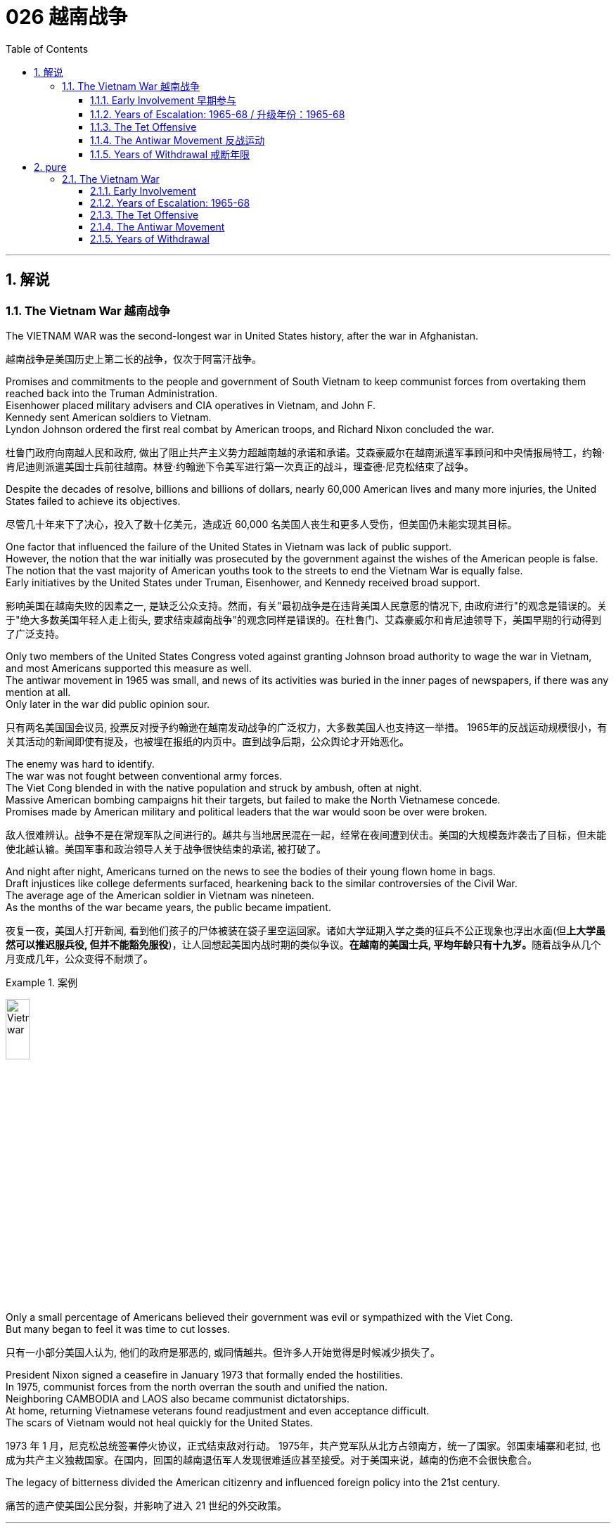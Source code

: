 
= 026 越南战争
:toc: left
:toclevels: 3
:sectnums:
:stylesheet: myAdocCss.css

'''

== 解说

=== The Vietnam War 越南战争

The VIETNAM WAR was the second-longest war in United States history, after the war in Afghanistan.

[.my2]
越南战争是美国历史上第二长的战争，仅次于阿富汗战争。

Promises and commitments to the people and government of South Vietnam to keep communist forces from overtaking them reached back into the Truman Administration. +
Eisenhower placed military advisers and CIA operatives in Vietnam, and John F. +
Kennedy sent American soldiers to Vietnam. +
Lyndon Johnson ordered the first real combat by American troops, and Richard Nixon concluded the war.

[.my2]
杜鲁门政府向南越人民和政府, 做出了阻止共产主义势力超越南越的承诺和承诺。艾森豪威尔在越南派遣军事顾问和中央情报局特工，约翰·肯尼迪则派遣美国士兵前往越南。林登·约翰逊下令美军进行第一次真正的战斗，理查德·尼克松结束了战争。

Despite the decades of resolve, billions and billions of dollars, nearly 60,000 American lives and many more injuries, the United States failed to achieve its objectives.

[.my2]
尽管几十年来下了决心，投入了数十亿美元，造成近 60,000 名美国人丧生和更多人受伤，但美国仍未能实现其目标。

One factor that influenced the failure of the United States in Vietnam was lack of public support. +
However, the notion that the war initially was prosecuted by the government against the wishes of the American people is false. +
The notion that the vast majority of American youths took to the streets to end the Vietnam War is equally false. +
Early initiatives by the United States under Truman, Eisenhower, and Kennedy received broad support.

[.my2]
影响美国在越南失败的因素之一, 是缺乏公众支持。然而，有关"最初战争是在违背美国人民意愿的情况下, 由政府进行"的观念是错误的。关于"绝大多数美国年轻人走上街头, 要求结束越南战争"的观念同样是错误的。在杜鲁门、艾森豪威尔和肯尼迪领导下，美国早期的行动得到了广泛支持。

Only two members of the United States Congress voted against granting Johnson broad authority to wage the war in Vietnam, and most Americans supported this measure as well. +
The antiwar movement in 1965 was small, and news of its activities was buried in the inner pages of newspapers, if there was any mention at all. +
Only later in the war did public opinion sour.

[.my2]
只有两名美国国会议员, 投票反对授予约翰逊在越南发动战争的广泛权力，大多数美国人也支持这一举措。 1965年的反战运动规模很小，有关其活动的新闻即使有提及，也被埋在报纸的内页中。直到战争后期，公众舆论才开始恶化。

The enemy was hard to identify. +
The war was not fought between conventional army forces. +
The Viet Cong blended in with the native population and struck by ambush, often at night. +
Massive American bombing campaigns hit their targets, but failed to make the North Vietnamese concede. +
Promises made by American military and political leaders that the war would soon be over were broken.

[.my2]
敌人很难辨认。战争不是在常规军队之间进行的。越共与当地居民混在一起，经常在夜间遭到伏击。美国的大规模轰炸袭击了目标，但未能使北越认输。美国军事和政治领导人关于战争很快结束的承诺, 被打破了。

And night after night, Americans turned on the news to see the bodies of their young flown home in bags. +
Draft injustices like college deferments surfaced, hearkening back to the similar controversies of the Civil War. +
The average age of the American soldier in Vietnam was nineteen. +
As the months of the war became years, the public became impatient.

[.my2]
夜复一夜，美国人打开新闻, 看到他们孩子的尸体被装在袋子里空运回家。诸如大学延期入学之类的征兵不公正现象也浮出水面(但**上大学虽然可以推迟服兵役, 但并不能豁免服役**)，让人回想起美国内战时期的类似争议。**在越南的美国士兵, 平均年龄只有十九岁。**随着战争从几个月变成几年，公众变得不耐烦了。

[.my1]
.案例
====
image:/img/Vietnam war.webp[,20%]
====


Only a small percentage of Americans believed their government was evil or sympathized with the Viet Cong. +
But many began to feel it was time to cut losses.

[.my2]
只有一小部分美国人认为, 他们的政府是邪恶的, 或同情越共。但许多人开始觉得是时候减少损失了。

President Nixon signed a ceasefire in January 1973 that formally ended the hostilities. +
In 1975, communist forces from the north overran the south and unified the nation. +
Neighboring CAMBODIA and LAOS also became communist dictatorships. +
At home, returning Vietnamese veterans found readjustment and even acceptance difficult. +
The scars of Vietnam would not heal quickly for the United States.

[.my2]
1973 年 1 月，尼克松总统签署停火协议，正式结束敌对行动。 1975年，共产党军队从北方占领南方，统一了国家。邻国柬埔寨和老挝, 也成为共产主义独裁国家。在国内，回国的越南退伍军人发现很难适应甚至接受。对于美国来说，越南的伤疤不会很快愈合。

The legacy of bitterness divided the American citizenry and influenced foreign policy into the 21st century.

[.my2]
痛苦的遗产使美国公民分裂，并影响了进入 21 世纪的外交政策。


'''


==== Early Involvement 早期参与


Ho Chi Minh's resistance to colonial powers in Indochina led to the formation of the Marxist liberation movement known as the Viet Minh. +
The United States provided financial support to France's fight against Ho Chi Minh and the Viet Minh from the 1940s until direct U.S. +
involvement.

[.my2]
胡志明对印度支那殖民势力​​的抵抗, 导致了马克思主义解放运动“越明”的形成。从 20 世纪 40 年代起，美国一直为法国对抗胡志明和越盟的斗争, 提供财政支持，直至美国直接介入。

While Americans were girding to fight the Civil War in 1860, the French were beginning a century-long imperial involvement in Indochina. +
The lands now known as Vietnam, Laos, and Cambodia comprised INDOCHINA. +
The riches to be harvested in these lands proved economically enticing to the French.

[.my2]
1860 年，当美国人准备打内战(南北战争)时，法国人却开始了对印度支那长达一个世纪的帝国主义介入。现在的越南、老挝和柬埔寨, 组成了印度支那。事实证明，这些土地上收获的财富, 对法国人来说具有经济吸引力。

[.my1]
.案例
====
.INDOCHINA
image:/img/INDOCHINA.png[,30%]
====

After World War I, a nationalist movement formed in Vietnam led by HO CHI MINH. +
Ho was educated in the West, where he became a disciple of Marxist thought. +
Ho resented and resisted the French. +
When the Japanese invaded Vietnam during World War II, they displaced French rule. +
Ho formed a liberation movement known as the Viet Minh. +
Using guerrilla warfare, the VIET MINH battled the Japanese and held many key cities by 1945. +
Paraphrasing the Declaration of Independence, Ho proclaimed the new nation of Vietnam — a new nation Western powers refused to recognize.

[.my2]
第一次世界大战后，胡志明领导的越南民族主义运动兴起。胡志明在西方接受教育，成为马克思主义思想的信徒。胡氏对法国人充满怨恨和抵制。第二次世界大战期间，日本入侵越南，取代了法国的统治。胡志明发起了一场名为“越盟”的解放运动。越盟通过游击战与日本人作战，并于 1945 年占领了许多重要城市。胡志明解释《独立宣言》，宣布建立新国家越南——一个西方列强拒绝承认的新国家。

France was determined to reclaim all its territories after World War II. +
The United States now faced an interesting dilemma. +
American tradition dictated sympathy for the revolutionaries over any colonial power. +
However, supporting the Marxist Viet Minh was unthinkable, given the new strategy of containing communism.

[.my2]
*第二次世界大战后，法国决心收回所有领土。美国现在面临着一个有趣的困境。美国的传统, 决定了对革命者的同情胜过对任何殖民国家的同情。然而，鉴于遏制共产主义的新战略，支持"马克思主义的越盟"是不可想象的。*

Domino Theory

[.my2]
多米诺骨牌理论

American diplomats subscribed to the DOMINO THEORY. +
A communist victory in Vietnam might lead to communist victories in Laos, Cambodia, Thailand, Malaysia, and Indonesia. +
Such a scenario was unthinkable to the makers of American foreign policy.

[.my2]
*美国外交官认同"多米诺骨牌理论"。共产主义在越南的胜利, 可能会导致共产主义在老挝、柬埔寨、泰国、马来西亚和印度尼西亚的胜利。对于美国外交政策的制定者来说，这种情况是不可想象的。*

image:/img/096.png[,30%]

President Truman decided to support France in its efforts to reclaim Indochina by providing money and military advisers. +
The United States financial commitment amounted to nearly $1 billion per year.

[.my2]
**杜鲁门总统决定通过提供资金和军事顾问, 来支持法国收复"印度支那"的努力。**美国每年的财政承诺, 接近10亿美元。

The French found Ho Chi Minh a formidable adversary. +
Between 1945 and 1954 a fierce war developed between the two sides. +
Slowly but surely, the Viet Minh wore down the French will to fight. +
On May, 8th, 1954 a large regiment of French troops was captured by the Vietnamese led by communist general VO NGUYEN GIAP at DIEN BIEN PHU.

[.my2]
法国人认为胡志明是一个可怕的对手。 1945年至1954年间，双方爆发了激烈的战争。越盟缓慢但肯定地削弱了法国人的战斗意志。 1954 年 5 月 8 日，一个大团的法国军队, 在奠边府被共产党将军武元甲领导的越南军队俘获。

A Nation Divided

[.my2]
一个分裂的国家

The rest of the French troops withdrew, leaving a buffer zone separating the North and South. +
Negotiations to end the conflict took place in Geneva. +
A multinational agreement divided Vietnam at the 17th parallel. +
The territory north of this line would be led by Ho Chi Minh with Hanoi its capital.

[.my2]
**其余法军撤出，留下分隔南北的缓冲区。**结束冲突的谈判, 在日内瓦举行。一项多国协议以北纬 17 度线, 划分越南。这条线以北的领土, 将由胡志明领导，首都"河内"。

The southern sector named Saigon its capital and Ngo Dinh Diem its leader. +
This division was meant to be temporary, with nationwide elections scheduled for 1956. +
Knowing that Ho Chi Minh would be a sure victor, the South made sure these elections were never held.

[.my2]
南部地区将"西贡"定为首都，吴庭艳为领导人。*这种分裂本来是暂时的，全国选举定于 1956 年举行。南方知道胡志明一定会获胜，因此确保这些选举永远不会举行。*

During the administrations of Eisenhower and Kennedy, the United States continued to supply funds, weapons, and military advisers to SOUTH VIETNAM. +
Ho Chi Minh turned NORTH VIETNAM into a communist dictatorship and created a new band of GUERRILLAS in the South called the Viet Cong, whose sole purpose was to overthrow the military regime in the South and reunite the nation under Ho Chi Minh.

[.my2]
在艾森豪威尔和肯尼迪执政期间，美国继续向"南越"提供资金、武器和军事顾问。胡志明将"北越"变成了共产主义独裁政权，并在南方创建了一支新的游击队，称为"越共"，其唯一目的是推翻南方的军政权, 并在胡志明领导下重新统一国家。

The United States was backing an unpopular leader in NGO DINH DIEM. +
Diem was corrupt, showed little commitment to democratic principles, and favored Catholics to the dismay of the Buddhist majority. +
In November 1963, Diem was murdered in a coup with apparent CIA involvement.

[.my2]
美国支持吴廷琰(吴庭艳)（NGO DINH DIEM）(原南越总统) , 他是一位不受欢迎的领导人。吴庭艳腐败，对民主原则缺乏承诺，而且偏袒天主教徒，这令大多数佛教徒感到沮丧。 1963 年 11 月，吴庭艳在一场明显有中央情报局参与的政变中被谋杀。

Few of Ngo's successors fared any better, while Ho Chi Minh was the Vietnamese equivalent of George Washington. +
He had successfully won the hearts and minds of the majority of the Vietnamese people. +
Two weeks after the fall of Diem, Kennedy himself was felled by an assassin's bullet.

[.my2]
吴庭艳的继任者中, 很少有人表现得更好，而胡志明则相当于越南的乔治·华盛顿。他成功赢得了广大越南人民的心。吴庭艳倒台两周后，肯尼迪本人也被刺客的子弹击中身亡。

By the time Lyndon Johnson inherited the Presidency, Vietnam was a bitterly divided nation. +
The United States would soon too be divided on what to do in Vietnam.

[.my2]
当林登·约翰逊继承总统职位时，越南已是一个严重分裂的国家。美国很快也会在越南问题上出现分歧。

[.my1]
.案例
====
.Lyndon Johnson
image:/img/Lyndon Johnson.jpg[,20%]

1963年至1969年, 担任第36任美国总统.

约翰逊以其专横粗暴性格闻名，不时透过“约翰逊待遇”迫使有权势的政客支持推动其立法。

**约翰逊被受共和党建议提出了“伟大社会”这一立法举措，推动维护民权、公共广播、联邦医保、医疗补助、教育援助、艺术、城市及乡村发展、公共服务及“向贫穷宣战”。**在约翰逊任内，向贫穷宣战政策及经济的发展, 使数百万美国人脱离了贫困阶层。

*约翰逊同时签署了一系列民权法案，禁止在公共设施、跨州贸易、工作场所及住房领域进行种族歧视，*《选举权法案》则取缔了南方一些州对非裔美国人"选举权"进行的限制。 +
《1965年移民及国籍法案》则改革了美国的移民体系，以种族为尺度的移民配额制度终结，以国籍为尺度的制度开始实施。

史学家称, "新政"时期后的美国现代自由主义, 在约翰逊任内达到了顶峰。由于其在国内政绩优异，推动立法对民权、枪支管制、原野保护, 及社会保险等有重大影响，尽管他对外在越战上受挫，许多史学家对其评价仍旧颇为积极，在美国总统排名中依旧较为靠前。
====


'''

==== Years of Escalation: 1965-68   / 升级年份：1965-68


It was David vs. +
Goliath, with U.S. +
playing Goliath.

[.my2]
这是大卫与歌利亚的较量，美国队扮演歌利亚。

On August 2, 1964, gunboats of North Vietnam allegedly fired on ships of the United States Navy stationed in the GULF OF TONKIN. +
They had been sailing 10 miles off the coast of North Vietnam in support of the South Vietnamese navy.

[.my2]
1964年8月2日，北越炮艇据称向驻扎在东京湾的美国海军舰艇开火。他们当时正在距北越海岸10英里处航行，以支援南越海军。

When reports that further firing occurred on August 4, President Johnson quickly asked Congress to respond. +
With nearly unanimous consent, members of the Senate and House empowered Johnson to "take all necessary measures" to repel North Vietnamese aggression. +
The Tonkin Gulf Resolution gave the President a "BLANK CHECK" to wage the war in Vietnam as he saw fit. +
After Lyndon Johnson was elected President in his own right that November, he chose escalate the conflict.

[.my2]
当8月4日有报道称再次开火时，约翰逊总统迅速要求国会作出回应。参议院和众议院几乎一致同意，授权约翰逊“采取一切必要措施”击退北越的侵略。北部湾决议给了总统一张“空白支票”，可以在他认为合适的情况下发动越南战争。当年11月，林登·约翰逊以自己的身份当选总统后，他选择了使冲突升级。

Operation Rolling Thunder

[.my2]
滚雷行动

In February 1965, the United States began a long program of sustained bombing of North Vietnamese targets known as OPERATION ROLLING THUNDER. +
At first only military targets were hit, but as months turned into years, civilian targets were pummeled as well.

[.my2]
1965 年 2 月，美国开始了一项名为“滚雷行动”的长期计划，对北越目标进行持续轰炸。起初只有军事目标受到打击，但随着时间的推移，民用目标也受到打击。

The United States also bombed the Ho Chi Minh trail, a supply line used by the North Vietnamese to aid the VIETCONG. +
The trail meandered through Laos and Cambodia, so the bombing was kept secret from the Congress and the American people. +
More bombs rained down on Vietnam than the Allies used on the Axis powers during the whole of World War II.

[.my2]
美国还轰炸了胡志明小道，这是北越用来援助"越共"的补给线。这条路线蜿蜒穿过老挝和柬埔寨，因此爆炸事件对国会和美国人民保密。整个二战期间，落在越南的炸弹数量, 比盟军对轴心国使用的炸弹数量还多。

Additional sorties delivered defoliating agents such as AGENT ORANGE and napalm to remove the jungle cover utilized by the Vietcong. +
The intense bombardment did little to deter the communists. +
They continued to use the Ho Chi Minh trail despite the grave risk. +
The burrowed underground, building 30,000 miles of tunnel networks to keep supply lines open.

[.my2]
其他架次还运送了橙剂和凝固汽油弹等脱叶剂，以清除越共使用的丛林覆盖物。猛烈的轰炸并没有阻止共产党人。尽管存在严重风险，他们仍继续使用胡志明小道。他们在地下挖洞，建造了 30,000 英里的隧道网络，以保持补给线畅通。

Ground Troops

[.my2]
地面部队

Agent Orange +
Often unable to see the enemy through the dense growth of Vietnam's jungles, the U.S. +
military sprayed a chemical herbicide known as "Agent Orange" in an attempt to destroy the trees. +
Currently, debate rages on whether or not exposure to this compound is responsible for disease and disability in many Vietnam veterans.

[.my2]
由于越南茂密的丛林常常无法看到敌人，美军喷洒了一种名为“橙剂”的化学除草剂，试图摧毁树木。目前，关于接触这种化合物是否会导致许多越南退伍军人患病和残疾的争论十分激烈。

It soon became clear to GENERAL WILLIAM WESTMORELAND, the American military commander, that combat troops would be necessary to root out the enemy. +
Beginning in March 1965, when the first American combat troops waded ashore at Danang, the United States began "search and destroy" missions.

[.my2]
美国军事指挥官威廉·威斯特摩兰将军, 很快就清楚地认识到，需要作战部队来铲除敌人。 1965年3月，当第一批美国作战部队在岘港涉水登陆时，美国开始了“搜索和摧毁”任务。

One of the most confounding problems faced by U.S. +
military personnel in Vietnam was identifying the enemy. +
The same Vietnamese peasant who waved hello in the daytime might be a VC guerrilla fighter by night. +
The United States could not indiscriminately kill South Vietnamese peasants. +
Any mistake resulted in a dead ally and an angrier population.

[.my2]
在越南的美国军事人员面临的最令人困惑的问题之一是识别敌人。白天挥手打招呼的越南农民，晚上可能就是越共游击战士。美国不能不分青红皂白地杀害南越农民。任何错误都会导致盟友死亡和民众愤怒。

Search and destroy missions were conducted by moving into a village and inspecting for any signs of Vietcong support. +
If any evidence was found, the troops would conduct a "ZIPPO RAID" by torching the village to the ground and confiscating discovered munitions. +
Most efforts were fruitless, as the VC proved adept at covering their tracks. +
The enemy surrounded and confounded the Americans but direct confrontation was rare.

[.my2]
搜索和摧毁任务是通过进入一个村庄，检查越共支持的任何迹象来执行的。如果发现任何证据，部队将进行“ZIPPO突袭”，将村庄烧为平地，没收发现的弹药。大多数努力都是徒劳的，因为事实证明 VC 善于掩盖他们的踪迹。敌人包围并迷惑了美国人，但直接对抗的情况很少见。


By the end of 1965, there were American 189,000 troops stationed in Vietnam. +
At the end of the following year, that number doubled. +
Casualty reports steadily increased. +
Unlike World War II, there few major ground battles.

[.my2]
截至1965年底，美国在越南驻军有18.9万人。次年年底，这个数字翻了一番。伤亡报告稳步增加。*与第二次世界大战不同的是，很少有大规模的地面战斗。*

Most Vietnamese attacks were by ambush or night skirmishes. +
Many Americans died by stepping on landmines or by triggering BOOBY TRAPS. +
Although Vietnamese body counts were higher, Americans were dying at rate of approximately 100 per week through 1967. +
By the end of that year there were nearly 500,000 American combat troops stationed in Vietnam.

[.my2]
越南的进攻大多是伏击或夜间小冲突。许多美国人死于踩到地雷或触发饵雷。尽管越南人的死亡人数更高，但到1967年，美国人的死亡率大约为每周100人。到那年年底，有近50万美国作战部队驻扎在越南。

General Westmoreland promised a settlement soon, but the end was not in sight.

[.my2]
威斯特摩兰将军承诺尽快解决问题，但结局却遥遥无期。


'''


==== The Tet Offensive


During the BUDDHIST holiday of TET, over 80,000 Vietcong troops emerged from their tunnels and attacked nearly every major metropolitan center in South Vietnam. +
Surprise strikes were made at the American base at DANANG, and even the seemingly impenetrable American embassy in SAIGON was attacked.

[.my2]
在佛教节日春节期间，超过 80,000 名越共军队从地道中涌出，袭击了南越几乎所有主要大都市中心。美国在岘港的基地遭到突然袭击，甚至看似坚不可摧的美国驻西贡大使馆, 也遭到袭击。

During the weeks that followed, the South Vietnamese army and U.S. +
ground forces recaptured all of the lost territory, inflicting twice as many casualties on the Vietcong as suffered by the Americans.

[.my2]
在接下来的几周内，南越军队和美国地面部队, 重新夺回了所有失去的领土，给"越共"造成的伤亡是美国人的两倍。

The showdown was a military victory for the United States, but American morale suffered an insurmountable blow.

[.my2]
这次对决是美国军事上的胜利，但美国的士气却遭受了难以克服的打击。

Doves Outnumber Hawks

[.my2]
鸽派数量超过鹰派

When Operation Rolling Thunder began in 1965, only 15 percent of the American public opposed the war effort in Vietnam. +
As late as January 1968, only a few weeks before Tet, only 28 percent of the American public labeled themselves "doves." But by April 1968, six weeks after the TET OFFENSIVE, "DOVES" outnumbered "HAWKS" 42 to 41 percent.

[.my2]
1965 年“滚雷行动”开始时，只有 15% 的美国公众反对越南战争。直到 1968 年 1 月，距离春节仅几周，只有 28% 的美国公众称自己为“鸽派”。但到了 1968 年 4 月，即春节攻势六周后，“鸽派”的人数超过了“鹰派”的 42% 到 41%。

Only 28% of the American people were satisfied with President Johnson's handling of the war. +
The Tet Offensive convinced many Americans that government statements about the war being nearly over were false. +
After three years of intense bombing, billions of dollars and 500,000 troops, the VC proved themselves capable of attacking anywhere they chose. +
The message was simple: this war was not almost over. +
The end was nowhere in sight.

[.my2]
只有28%的美国民众对约翰逊总统对战争的处理感到满意。春节攻势让许多美国人相信，政府关于"战争即将结束"的声明是错误的。*经过三年的猛烈轰炸、数十亿美元和 50 万军队，越共证明了自己有能力攻击任何他们选择的地方。传达的信息很简单：这场战争还没有结束。结局还看不到尽头。*

Sagging U.S. Troop Morale

[.my2]
美军士气低落

Declining public support brought declining troop morale. +
Many soldiers questioned the wisdom of American involvement. +
Soldiers indulged in alcohol, marijuana, and even heroin to escape their daily horrors. +
Incidents of "FRAGGING," or the murder of officers by their own troops increased in the years that followed Tet. +
Soldiers who completed their yearlong tour of duty often found hostile receptions upon returning to the states.

[.my2]
**公众支持率下降, 导致部队士气下降。**许多士兵质疑美国参与其中是否明智。**士兵们沉迷于酒精、大麻甚至海洛因来逃避日常的恐惧。**春节之后的几年里，“FRAGGING”（即自己部队谋杀军官）的事件有所增加。完成一年服役期的士兵返回各州后, 经常会受到敌意的接待。

General William Westmoreland

Following the Tet Offensive, General William Westmoreland called for an additional 200,000 troops to help break the resolve of the Vietcong. +
But President Lyndon B. Johnson's rejection of the proposal showed that America's commitment to the war in Vietnam was waning.

[.my2]
春节攻势结束后，威廉·威斯特摩兰将军呼吁增派 20 万军队，以帮助"瓦解越共"的决心。但林登·约翰逊总统拒绝了该提议，这表明美国对越南战争的承诺正在减弱。

After Tet, General Westmoreland requested an additional 200,000 troops to put added pressure on the Vietcong. +
His request was denied. +
President Johnson knew that activating that many reserves, bringing the total American commitment to nearly three quarters of a million soldiers was not politically tenable.

[.my2]
春节过后，威斯特摩兰将军请求增派 20 万军队，以对越共施加更大压力。他的请求被拒绝了。约翰逊总统知道，动用如此多的后备力量，让美国承诺提供近四分之三的百万士兵，这在政治上是站不住脚的。

The North Vietnamese sensed the crumbling of American resolve. +
They knew that the longer the war raged, the more antiwar sentiment in America would grow. +
They gambled that the American people would demand troop withdrawals before the military met its objectives.

[.my2]
*北越人感受到了美国决心的崩溃。他们知道，战争持续的时间越长，美国的反战情绪就会越高涨。他们赌美国人民会要求在军队实现目标之前撤军。*

For the next five years they pretended to negotiate with United States, making proposals they knew would be rejected. +
With each passing day, the number of "hawks" in America decreased. +
Only a small percentage of Americans objected to the war on moral grounds, but a growing majority saw the war as an effort whose price of victory was way too high.

[.my2]
**在接下来的五年里，他们假装与美国谈判，提出他们知道会被拒绝的建议。**美国“鹰派”的数量与日俱增。只有一小部分美国人出于道义理由反对这场战争，但越来越多的人认为这场战争的胜利代价太高了。

'''


==== The Antiwar Movement 反战运动


Of all the lessons learned from Vietnam, one rings louder than all the rest — it is impossible to win a long, protracted war without popular support.

[.my2]
*在从越南战争中吸取的所有教训中，有一个比其他教训更响亮：没有民众的支持，就不可能赢得一场长期持久的战争。*

When the war in Vietnam began, many Americans believed that defending South Vietnam from communist aggression was in the national interest. +
Communism was threatening free governments across the globe. +
Any sign of non-intervention from the United States might encourage revolutions elsewhere.

[.my2]
当越南战争开始时，*许多美国人认为保卫南越免受共产主义侵略, 符合美国国家利益。共产主义正在威胁全球的自由政府。美国任何不干预的迹象, 都可能会鼓励其他地方的革命。*

As the war dragged on, more and more Americans grew weary of mounting casualties and escalating costs. +
The small antiwar movement grew into an unstoppable force, pressuring American leaders to reconsider its commitment.

[.my2]
随着战争的拖延，越来越多的美国人对不断增加的伤亡, 和不断上升的费用, 感到厌倦。这场小型反战运动发展成为一股不可阻挡的力量，迫使美国领导人重新考虑其承诺。

PEACE MOVEMENT leaders opposed the war on moral and economic grounds. +
The North Vietnamese, they argued, were fighting a patriotic war to rid themselves of foreign aggressors. +
Innocent Vietnamese peasants were being killed in the crossfire. +
American planes wrought environmental damage by dropping their defoliating chemicals.

[.my2]
和平运动领导人, 从道德和经济角度反对这场战争。他们认为，北越人正在进行一场爱国战争，以摆脱外国侵略者。无辜的越南农民在交火中被杀害。美国飞机投放落叶化学物质造成了环境破坏。

Ho Chi Minh was the most popular leader in all of Vietnam, and the United States was supporting an undemocratic, corrupt military regime. +
Young American soldiers were suffering and dying. +
Their economic arguments were less complex, but as critical of the war effort. +
Military spending simply took money away from Great Society social programs such as welfare, housing, and urban renewal.

[.my2]
胡志明是越南最受欢迎的领导人，而美国支持的是一个不民主、腐败的军事政权。年轻的美国士兵正在遭受痛苦和死亡。他们在经济问题上的论点没有那么复杂，但同样对战争努力持批评态度。军费开支只是从福利、住房和城市更新等“伟大社会”社会项目中拿走了钱。

The Draft

[.my2]
草案

The draft was another major source of resentment among college students. +
The age of the average American soldier serving in Vietnam was 19, seven years younger than its World War II counterpart. +
Students observed that young Americans were legally old enough to fight and die, but were not permitted to vote or drink alcohol. +
Such criticism led to the 26TH AMENDMENT, which granted suffrage to 18-year-olds.

[.my2]
该草案是大学生不满的另一个主要根源。*在越南服役的美国士兵的平均年龄为 19 岁，比二战时期的士兵年轻 7 岁。学生们观察到，年轻的美国人在法律上已经达到了可以战斗和死亡的年龄，但不允许投票或喝酒。此类批评导致了第 26 条修正案的出台，该修正案赋予 18 岁青少年选举权。*

[.my1]
.案例
====
.Twenty-sixth Amendment to the United States Constitution 美国宪法第二十六修正案
第二十六修正案是因应反越战学生运动下的产物. +
**早在第二次世界大战期间，当时的总统富兰克林·D·罗斯福就通过法案, 将征兵年龄降低到了18岁，然而这些年轻人却很多都连"投票表明立场"或自我保护的权力都没有。“有资格打战，有资格投票”**成为了越战期间美国一个非常具有标志性的反战口号。  +

第二十六修正案的内容是: 年满十八岁和十八岁以上的合众国公民的"选举权"，不得因为年龄而被合众国或任何一州加以拒绝或限制。 +
*即, 自1972年起，年满18岁的美国公民, 正式享有投票权。*

====



Because DRAFT DEFERMENTS were granted to college students, the less affluent and less educated made up a disproportionate percentage of combat troops. +
Once drafted, Americans with higher levels of education were often given military office jobs. +
About 80 percent of American ground troops in Vietnam came from the lower classes. +
Latino and African American males were assigned to combat more regularly than drafted white Americans.

[.my2]
*由于"延期征兵"是授予大学生的权力，因此不太富裕和受教育程度较低的人, 在作战部队中所占比例过高(所以好好学习, 能救你的命. +
又犹如二战中, 日本将文科生派去打仗, 文科生战死率高, 理科生死亡率低)。一旦应征入伍，受过高等教育的美国人, 往往会获得军事办公室的职位。大约80%的美国驻越南地面部队来自下层阶级。拉丁裔和非裔美国男性, 比应征入伍的美国白人更频繁地被派去参战。*

Antiwar demonstrations were few at first, with active participants numbering in the low thousands when Congress passed the TONKIN GULF RESOLUTION. +
Events in Southeast Asia and at home caused those numbers to grow as the years passed. +
As the Johnson Administration escalated the commitment, the peace movement grew. +
Television changed many minds. +
Millions of Americans watched body bags leave the Asian rice paddies every night in their living rooms.

[.my2]
反战示威活动一开始很少，当国会通过"东京湾决议"时，反战活动的活跃参与者只有数千人。东南亚和国内发生的事件, 导致这些数字随着时间的推移而不断增长。随着约翰逊政府加大承诺力度，和平运动不断发展。电视改变了许多人的想法。数以百万计的美国人每天晚上在客厅里看着尸袋离开亚洲稻田。


[.my1]
.案例
====
.北部湾决议案
是美国国会在1964年8月7日针对东京湾事件, 而通过的一项联合决议。*它授权美国总统林登·约翰逊, 在未经"国会"正式宣战的情况下, 在东南亚使用常规军事力量。* 之后, 美国与北越之间就开始公开交战。
====

Give Peace a Chance
给和平一个机会

The late 1960s became increasingly radical as the activists felt their demands were ignored. +
Peaceful demonstrations turned violent. +
When the police arrived to arrest protesters, the crowds often retaliated. +
Students occupied buildings across college campuses forcing many schools to cancel classes. +
Roads were blocked and ROTC buildings were burned. +
Doves clashed with police and the National Guard in August 1968, when antiwar demonstrators flocked to the Democratic National Convention in Chicago to prevent the nomination of a prowar candidate.

[.my2]
**20 世纪 60 年代末，由于活动人士觉得他们的要求被忽视，他们变得越来越激进。和平示威演变为暴力。**当警察到达逮捕抗议者时，人群往往会进行报复。*学生占领了大学校园的建筑物，迫使许多学校取消课程。道路被封锁，后备军官训练队的建筑物被烧毁。* 1968 年 8 月，当**反战示威者涌向芝加哥举行的民主党全国代表大会，阻止一名亲战候选人获得提名**时，鸽派与警察和国民警卫队发生了冲突。



Despite the growing antiwar movement, a silent majority of Americans still supported the Vietnam effort. +
Many admitted that involvement was a mistake, but military defeat was unthinkable.

[.my2]
**尽管反战运动日益高涨，但沉默的大多数美国人仍然支持越南的努力。**许多人承认参与是一个错误，但美国若军事失败, 更是不可想象的。

When Richard Nixon was inaugurated in January 1969, the nation was bitterly divided over what course of action to follow next.

[.my2]
1969 年 1 月，理查德·尼克松 (Richard Nixon) 就职时，全国对于下一步行动方针, 存在严重分歧。

'''


==== Years of Withdrawal 戒断年限


President Nixon had a plan to end American involvement in Vietnam.

[.my2]
尼克松总统制定了一项结束美国介入越南的计划。

By the time he entered the White House in 1969, he knew the American war effort was failing. +
Greater military power may have brought a favorable outcome, but there were no guarantees. +
And the American people were less and less willing to support any sort of escalation with each passing day.

[.my2]
1969 年入主白宫时，他知道美国的战争努力正在失败。更强大的军事力量可能会带来有利的结果，但并不能保证结果必然如此。随着时间的推移，美国人民越来越不愿意支持任何形式的升级。

Immediate American withdrawal would amount to a defeat of the noncommunist South Vietnamese allies. +
Nixon announced a plan later known as VIETNAMIZATION. +
The United States would gradually withdraw troops from Southeast Asia as American military personnel turned more and more of the fighting over to the Army of the Republic of Vietnam. +
In theory, as the South Vietnamese became more able to defend themselves, United States soldiers could go home without a communist takeover of Saigon.

[.my2]
美国立即撤军, 将意味着非共产主义的"南越"盟友的失败。尼克松宣布了一项后来被称为"越南化"的计划。随着美国军事人员将越来越多的战斗任务, 交给越南共和国陆军，美国将逐渐从东南亚撤军。理论上，随着南越人变得更有能力自卫，美国士兵可以在"共产党不占领西贡"的情况下回家。

Troop withdrawals did little to placate the antiwar movement. +
Demonstrators wanted an immediate and complete departure. +
Events in Vietnam and at home gave greater strength to the protesters.

[.my2]
撤军并没有安抚反战运动。示威者希望立即彻底撤离。越南和国内发生的事件, 给抗议者带来了更大的力量。

In the spring of 1970, President Nixon announced a temporary invasion of neighboring Cambodia. +
Although Cambodia was technically neutral, the Ho Chi Minh trail stretched through its territory. +
Nixon ordered the Viet Cong bases located along the trail to be bombed.

[.my2]
1970年春，尼克松总统宣布暂时入侵邻国柬埔寨。尽管柬埔寨在技术上保持中立，但胡志明小道贯穿其领土。尼克松下令轰炸沿途的越共基地。

Kent State and MY LAI MASSACRES

[.my2]
肯特州立大学和我莱屠杀事件

Peace advocates were enraged. +
They claimed that Nixon was expanding the war, not reducing it as promised. +
Protests were mounted across America.

[.my2]
和平倡导者被激怒了。他们声称尼克松正在扩大战争，而不是按照承诺减少战争。美国各地爆发了抗议活动。

At KENT STATE UNIVERSITY, students rioted in protest. +
The burned down the ROTC building located on campus, and destroyed local property. +
The governor of Ohio sent the National Guard to maintain order. +
A state of high tension and confusion hung between the Guard and the students. +
Several soldiers fired their rifles, leading to deaths of four students and the wounding of several others. +
This became known as the Kent State massacre.

[.my2]
在肯特州立大学，学生发生骚乱抗议。他们烧毁了校园内的后备军官训练队大楼，并毁坏了当地财产。俄亥俄州州长派出国民警卫队维持秩序。警卫和学生之间笼罩着高度紧张和混乱的气氛。几名士兵开枪射击，导致四名学生死亡，数人受伤。这被称为肯特州立大屠杀。


The following year the American public learned about the My Lai massacre. +
In 1968, American soldiers opened fire on several hundred women and children in the tiny hamlet of My Lai. +
How could this happen? It was not unusual for Viet Cong guerilla activity to be initiated from small villages. +
Further, U.S. +
troops were tired, scared, and confused.

[.my2]
次年，美国公众得知了美莱村惨案。 1968 年，美国士兵在美莱小村庄向数百名妇女和儿童开枪。怎么会发生这种事？越共游击活动从小村庄发起的情况并不罕见。此外，美军感到疲倦、恐惧和困惑。

At first the Lieutenant who had given the order, WILLIAM L. +
CALLEY, JR., was declared guilty of murder, but the ruling was later overturned. +
Moral outrage swept through the antiwar movement. +
They cited My Lai as an example of how American soldiers were killing innocent peasants.

[.my2]
最初下达命令的中尉小威廉·L·卡利被宣布犯有谋杀罪，但该裁决后来被推翻。道德义愤席卷了反战运动。他们引用美莱村为例，说明美国士兵如何杀害无辜农民。

The Pentagon Papers

[.my2]
五角大楼文件

In 1971, the New York Times published excerpts from the PENTAGON PAPERS, a top-secret overview of the history of government involvement in Vietnam. +
A participant in the study named DANIEL ELLSBERG believed the American public needed to know some of the secrets, so he leaked information to the press. +
The Pentagon Papers revealed a high-level deception of the American public by the Johnson Administration.

[.my2]
1971 年，《纽约时报》发表了五角大楼文件的摘录，这是政府参与越南历史的绝密概述。这项研究的参与者丹尼尔·埃尔斯伯格认为美国公众需要了解一些秘密，因此他向媒体泄露了信息。五角大楼文件揭露了约翰逊政府对美国公众的高层欺骗。

Evacuation of Saigon

The North Vietnamese Army captured Saigon in April, 1975, and renamed the capital Ho Chi Minh City. +
It was at this time that the last remaining American personnel in Vietnam were forced to flee.

[.my2]
1975年4月，北越军队占领西贡，并将首都改名为胡志明市。正是在这个时候，最后一批留在越南的美国人员被迫逃离。

Many statements released about the military situation in Vietnam were simply untrue, including the possibility that even the bombing of American naval boats in the Gulf of Tonkin might never have happened. +
A growing credibility gap between the truth and what the government said was true caused many Americans to grow even more cynical about the war.

[.my2]
许多有关越南军事局势的声明, 根本不真实，包括甚至可能永远不会发生"在北部湾轰炸美国海军舰艇"的可能性。事实与政府所说的真实之间的可信度差距越来越大，导致许多美国人对战争变得更加愤世嫉俗。

By December 1972, Nixon decided to escalate the bombing of North Vietnamese cities, including Hanoi. +
He hoped this initiative would push North Vietnam to the peace table. +
In January 1973, a ceasefire was reached, and the remaining American combat troops were withdrawn. +
Nixon called the agreement "peace with honor," but he knew the South Vietnamese Army would have difficulty maintaining control.

[.my2]
1972 年 12 月，*尼克松决定升级对包括河内在内的北越城市的轰炸。他希望这一举措能够将北越推向和平谈判桌 (以打促谈, 打是为了提高自己在谈判桌上的筹码)。* 1973年1月，双方达成停火，剩余的美国作战部队撤出。尼克松称该协议是“有荣誉的和平”，但他知道南越军队将很难维持控制。

The North soon attacked the South and in April 1975 they captured Saigon. +
Vietnam was united into one communist nation. +
Saigon was renamed Ho Chi Minh City. +
Cambodia and Laos soon followed with communist regimes of their own. +
The United States was finally out of Vietnam. +
But every single one of its political objectives for the region met with failure.

[.my2]
北方很快就攻击了南方，并于 1975 年 4 月占领了西贡。越南统一为一个共产主义国家。西贡改名为胡志明市。柬埔寨和老挝, 很快也建立了自己的共产主义政权。美国终于从越南撤军了。但其对该地区的每一项政治目标都失败了。

Over 55,000 Americans perished fighting the Vietnam War.

[.my2]
*超过 55,000 名美国人在越南战争中丧生。*


'''




== pure

=== The Vietnam War

The VIETNAM WAR was the second-longest war in United States history, after the war in Afghanistan.

Promises and commitments to the people and government of South Vietnam to keep communist forces from overtaking them reached back into the Truman Administration. Eisenhower placed military advisers and CIA operatives in Vietnam, and John F. Kennedy sent American soldiers to Vietnam. Lyndon Johnson ordered the first real combat by American troops, and Richard Nixon concluded the war.

Despite the decades of resolve, billions and billions of dollars, nearly 60,000 American lives and many more injuries, the United States failed to achieve its objectives.

One factor that influenced the failure of the United States in Vietnam was lack of public support. However, the notion that the war initially was prosecuted by the government against the wishes of the American people is false. The notion that the vast majority of American youths took to the streets to end the Vietnam War is equally false. Early initiatives by the United States under Truman, Eisenhower, and Kennedy received broad support.

Only two members of the United States Congress voted against granting Johnson broad authority to wage the war in Vietnam, and most Americans supported this measure as well. The antiwar movement in 1965 was small, and news of its activities was buried in the inner pages of newspapers, if there was any mention at all. Only later in the war did public opinion sour.

The enemy was hard to identify. The war was not fought between conventional army forces. The Viet Cong blended in with the native population and struck by ambush, often at night. Massive American bombing campaigns hit their targets, but failed to make the North Vietnamese concede. Promises made by American military and political leaders that the war would soon be over were broken.

And night after night, Americans turned on the news to see the bodies of their young flown home in bags. Draft injustices like college deferments surfaced, hearkening back to the similar controversies of the Civil War. The average age of the American soldier in Vietnam was nineteen. As the months of the war became years, the public became impatient.



Only a small percentage of Americans believed their government was evil or sympathized with the Viet Cong. But many began to feel it was time to cut losses.

President Nixon signed a ceasefire in January 1973 that formally ended the hostilities. In 1975, communist forces from the north overran the south and unified the nation. Neighboring CAMBODIA and LAOS also became communist dictatorships. At home, returning Vietnamese veterans found readjustment and even acceptance difficult. The scars of Vietnam would not heal quickly for the United States.

The legacy of bitterness divided the American citizenry and influenced foreign policy into the 21st century.


'''


==== Early Involvement


Ho Chi Minh's resistance to colonial powers in Indochina led to the formation of the Marxist liberation movement known as the Viet Minh. The United States provided financial support to France's fight against Ho Chi Minh and the Viet Minh from the 1940s until direct U.S. involvement.

While Americans were girding to fight the Civil War in 1860, the French were beginning a century-long imperial involvement in Indochina. The lands now known as Vietnam, Laos, and Cambodia comprised INDOCHINA. The riches to be harvested in these lands proved economically enticing to the French.


After World War I, a nationalist movement formed in Vietnam led by HO CHI MINH. Ho was educated in the West, where he became a disciple of Marxist thought. Ho resented and resisted the French. When the Japanese invaded Vietnam during World War II, they displaced French rule. Ho formed a liberation movement known as the Viet Minh. Using guerrilla warfare, the VIET MINH battled the Japanese and held many key cities by 1945. Paraphrasing the Declaration of Independence, Ho proclaimed the new nation of Vietnam — a new nation Western powers refused to recognize.

France was determined to reclaim all its territories after World War II. The United States now faced an interesting dilemma. American tradition dictated sympathy for the revolutionaries over any colonial power. However, supporting the Marxist Viet Minh was unthinkable, given the new strategy of containing communism.

Domino Theory

American diplomats subscribed to the DOMINO THEORY. A communist victory in Vietnam might lead to communist victories in Laos, Cambodia, Thailand, Malaysia, and Indonesia. Such a scenario was unthinkable to the makers of American foreign policy.


President Truman decided to support France in its efforts to reclaim Indochina by providing money and military advisers. The United States financial commitment amounted to nearly $1 billion per year.

The French found Ho Chi Minh a formidable adversary. Between 1945 and 1954 a fierce war developed between the two sides. Slowly but surely, the Viet Minh wore down the French will to fight. On May, 8th, 1954 a large regiment of French troops was captured by the Vietnamese led by communist general VO NGUYEN GIAP at DIEN BIEN PHU.

A Nation Divided

The rest of the French troops withdrew, leaving a buffer zone separating the North and South. Negotiations to end the conflict took place in Geneva. A multinational agreement divided Vietnam at the 17th parallel. The territory north of this line would be led by Ho Chi Minh with Hanoi its capital.

The southern sector named Saigon its capital and Ngo Dinh Diem its leader. This division was meant to be temporary, with nationwide elections scheduled for 1956. Knowing that Ho Chi Minh would be a sure victor, the South made sure these elections were never held.

During the administrations of Eisenhower and Kennedy, the United States continued to supply funds, weapons, and military advisers to SOUTH VIETNAM. Ho Chi Minh turned NORTH VIETNAM into a communist dictatorship and created a new band of GUERRILLAS in the South called the Viet Cong, whose sole purpose was to overthrow the military regime in the South and reunite the nation under Ho Chi Minh.

The United States was backing an unpopular leader in NGO DINH DIEM. Diem was corrupt, showed little commitment to democratic principles, and favored Catholics to the dismay of the Buddhist majority. In November 1963, Diem was murdered in a coup with apparent CIA involvement.

Few of Ngo's successors fared any better, while Ho Chi Minh was the Vietnamese equivalent of George Washington. He had successfully won the hearts and minds of the majority of the Vietnamese people. Two weeks after the fall of Diem, Kennedy himself was felled by an assassin's bullet.

By the time Lyndon Johnson inherited the Presidency, Vietnam was a bitterly divided nation. The United States would soon too be divided on what to do in Vietnam.



'''

==== Years of Escalation: 1965-68


It was David vs. Goliath, with U.S. playing Goliath.

On August 2, 1964, gunboats of North Vietnam allegedly fired on ships of the United States Navy stationed in the GULF OF TONKIN. They had been sailing 10 miles off the coast of North Vietnam in support of the South Vietnamese navy.

When reports that further firing occurred on August 4, President Johnson quickly asked Congress to respond. With nearly unanimous consent, members of the Senate and House empowered Johnson to "take all necessary measures" to repel North Vietnamese aggression. The Tonkin Gulf Resolution gave the President a "BLANK CHECK" to wage the war in Vietnam as he saw fit. After Lyndon Johnson was elected President in his own right that November, he chose escalate the conflict.

Operation Rolling Thunder

In February 1965, the United States began a long program of sustained bombing of North Vietnamese targets known as OPERATION ROLLING THUNDER. At first only military targets were hit, but as months turned into years, civilian targets were pummeled as well.

The United States also bombed the Ho Chi Minh trail, a supply line used by the North Vietnamese to aid the VIETCONG. The trail meandered through Laos and Cambodia, so the bombing was kept secret from the Congress and the American people. More bombs rained down on Vietnam than the Allies used on the Axis powers during the whole of World War II.

Additional sorties delivered defoliating agents such as AGENT ORANGE and napalm to remove the jungle cover utilized by the Vietcong. The intense bombardment did little to deter the communists. They continued to use the Ho Chi Minh trail despite the grave risk. The burrowed underground, building 30,000 miles of tunnel networks to keep supply lines open.

Ground Troops

Agent Orange +
Often unable to see the enemy through the dense growth of Vietnam's jungles, the U.S. military sprayed a chemical herbicide known as "Agent Orange" in an attempt to destroy the trees. Currently, debate rages on whether or not exposure to this compound is responsible for disease and disability in many Vietnam veterans.

It soon became clear to GENERAL WILLIAM WESTMORELAND, the American military commander, that combat troops would be necessary to root out the enemy. Beginning in March 1965, when the first American combat troops waded ashore at Danang, the United States began "search and destroy" missions.

One of the most confounding problems faced by U.S. military personnel in Vietnam was identifying the enemy. The same Vietnamese peasant who waved hello in the daytime might be a VC guerrilla fighter by night. The United States could not indiscriminately kill South Vietnamese peasants. Any mistake resulted in a dead ally and an angrier population.

Search and destroy missions were conducted by moving into a village and inspecting for any signs of Vietcong support. If any evidence was found, the troops would conduct a "ZIPPO RAID" by torching the village to the ground and confiscating discovered munitions. Most efforts were fruitless, as the VC proved adept at covering their tracks. The enemy surrounded and confounded the Americans but direct confrontation was rare.


By the end of 1965, there were American 189,000 troops stationed in Vietnam. At the end of the following year, that number doubled. Casualty reports steadily increased. Unlike World War II, there few major ground battles.

Most Vietnamese attacks were by ambush or night skirmishes. Many Americans died by stepping on landmines or by triggering BOOBY TRAPS. Although Vietnamese body counts were higher, Americans were dying at rate of approximately 100 per week through 1967. By the end of that year there were nearly 500,000 American combat troops stationed in Vietnam.

General Westmoreland promised a settlement soon, but the end was not in sight.


'''


==== The Tet Offensive


During the BUDDHIST holiday of TET, over 80,000 Vietcong troops emerged from their tunnels and attacked nearly every major metropolitan center in South Vietnam. Surprise strikes were made at the American base at DANANG, and even the seemingly impenetrable American embassy in SAIGON was attacked.

During the weeks that followed, the South Vietnamese army and U.S. ground forces recaptured all of the lost territory, inflicting twice as many casualties on the Vietcong as suffered by the Americans.

The showdown was a military victory for the United States, but American morale suffered an insurmountable blow.

Doves Outnumber Hawks

When Operation Rolling Thunder began in 1965, only 15 percent of the American public opposed the war effort in Vietnam. As late as January 1968, only a few weeks before Tet, only 28 percent of the American public labeled themselves "doves." But by April 1968, six weeks after the TET OFFENSIVE, "DOVES" outnumbered "HAWKS" 42 to 41 percent.

Only 28% of the American people were satisfied with President Johnson's handling of the war. The Tet Offensive convinced many Americans that government statements about the war being nearly over were false. After three years of intense bombing, billions of dollars and 500,000 troops, the VC proved themselves capable of attacking anywhere they chose. The message was simple: this war was not almost over. The end was nowhere in sight.

Sagging U.S. Troop Morale

Declining public support brought declining troop morale. Many soldiers questioned the wisdom of American involvement. Soldiers indulged in alcohol, marijuana, and even heroin to escape their daily horrors. Incidents of "FRAGGING," or the murder of officers by their own troops increased in the years that followed Tet. Soldiers who completed their yearlong tour of duty often found hostile receptions upon returning to the states.

General William Westmoreland

Following the Tet Offensive, General William Westmoreland called for an additional 200,000 troops to help break the resolve of the Vietcong. But President Lyndon B. Johnson's rejection of the proposal showed that America's commitment to the war in Vietnam was waning.

After Tet, General Westmoreland requested an additional 200,000 troops to put added pressure on the Vietcong. His request was denied. President Johnson knew that activating that many reserves, bringing the total American commitment to nearly three quarters of a million soldiers was not politically tenable.

The North Vietnamese sensed the crumbling of American resolve. They knew that the longer the war raged, the more antiwar sentiment in America would grow. They gambled that the American people would demand troop withdrawals before the military met its objectives.

For the next five years they pretended to negotiate with United States, making proposals they knew would be rejected. With each passing day, the number of "hawks" in America decreased. Only a small percentage of Americans objected to the war on moral grounds, but a growing majority saw the war as an effort whose price of victory was way too high.

'''


==== The Antiwar Movement


Of all the lessons learned from Vietnam, one rings louder than all the rest — it is impossible to win a long, protracted war without popular support.

When the war in Vietnam began, many Americans believed that defending South Vietnam from communist aggression was in the national interest. Communism was threatening free governments across the globe. Any sign of non-intervention from the United States might encourage revolutions elsewhere.

As the war dragged on, more and more Americans grew weary of mounting casualties and escalating costs. The small antiwar movement grew into an unstoppable force, pressuring American leaders to reconsider its commitment.

PEACE MOVEMENT leaders opposed the war on moral and economic grounds. The North Vietnamese, they argued, were fighting a patriotic war to rid themselves of foreign aggressors. Innocent Vietnamese peasants were being killed in the crossfire. American planes wrought environmental damage by dropping their defoliating chemicals.

Ho Chi Minh was the most popular leader in all of Vietnam, and the United States was supporting an undemocratic, corrupt military regime. Young American soldiers were suffering and dying. Their economic arguments were less complex, but as critical of the war effort. Military spending simply took money away from Great Society social programs such as welfare, housing, and urban renewal.

The Draft

The draft was another major source of resentment among college students. The age of the average American soldier serving in Vietnam was 19, seven years younger than its World War II counterpart. Students observed that young Americans were legally old enough to fight and die, but were not permitted to vote or drink alcohol. Such criticism led to the 26TH AMENDMENT, which granted suffrage to 18-year-olds.



Because DRAFT DEFERMENTS were granted to college students, the less affluent and less educated made up a disproportionate percentage of combat troops. Once drafted, Americans with higher levels of education were often given military office jobs. About 80 percent of American ground troops in Vietnam came from the lower classes. Latino and African American males were assigned to combat more regularly than drafted white Americans.

Antiwar demonstrations were few at first, with active participants numbering in the low thousands when Congress passed the TONKIN GULF RESOLUTION. Events in Southeast Asia and at home caused those numbers to grow as the years passed. As the Johnson Administration escalated the commitment, the peace movement grew. Television changed many minds. Millions of Americans watched body bags leave the Asian rice paddies every night in their living rooms.


Give Peace a Chance

The late 1960s became increasingly radical as the activists felt their demands were ignored. Peaceful demonstrations turned violent. When the police arrived to arrest protesters, the crowds often retaliated. Students occupied buildings across college campuses forcing many schools to cancel classes. Roads were blocked and ROTC buildings were burned. Doves clashed with police and the National Guard in August 1968, when antiwar demonstrators flocked to the Democratic National Convention in Chicago to prevent the nomination of a prowar candidate.



Despite the growing antiwar movement, a silent majority of Americans still supported the Vietnam effort. Many admitted that involvement was a mistake, but military defeat was unthinkable.

When Richard Nixon was inaugurated in January 1969, the nation was bitterly divided over what course of action to follow next.

'''


==== Years of Withdrawal


President Nixon had a plan to end American involvement in Vietnam.

By the time he entered the White House in 1969, he knew the American war effort was failing. Greater military power may have brought a favorable outcome, but there were no guarantees. And the American people were less and less willing to support any sort of escalation with each passing day.

Immediate American withdrawal would amount to a defeat of the noncommunist South Vietnamese allies. Nixon announced a plan later known as VIETNAMIZATION. The United States would gradually withdraw troops from Southeast Asia as American military personnel turned more and more of the fighting over to the Army of the Republic of Vietnam. In theory, as the South Vietnamese became more able to defend themselves, United States soldiers could go home without a communist takeover of Saigon.

Troop withdrawals did little to placate the antiwar movement. Demonstrators wanted an immediate and complete departure. Events in Vietnam and at home gave greater strength to the protesters.

In the spring of 1970, President Nixon announced a temporary invasion of neighboring Cambodia. Although Cambodia was technically neutral, the Ho Chi Minh trail stretched through its territory. Nixon ordered the Viet Cong bases located along the trail to be bombed.

Kent State and MY LAI MASSACRES

Peace advocates were enraged. They claimed that Nixon was expanding the war, not reducing it as promised. Protests were mounted across America.

At KENT STATE UNIVERSITY, students rioted in protest. The burned down the ROTC building located on campus, and destroyed local property. The governor of Ohio sent the National Guard to maintain order. A state of high tension and confusion hung between the Guard and the students. Several soldiers fired their rifles, leading to deaths of four students and the wounding of several others. This became known as the Kent State massacre.


The following year the American public learned about the My Lai massacre. In 1968, American soldiers opened fire on several hundred women and children in the tiny hamlet of My Lai. How could this happen? It was not unusual for Viet Cong guerilla activity to be initiated from small villages. Further, U.S. troops were tired, scared, and confused.

At first the Lieutenant who had given the order, WILLIAM L. CALLEY, JR., was declared guilty of murder, but the ruling was later overturned. Moral outrage swept through the antiwar movement. They cited My Lai as an example of how American soldiers were killing innocent peasants.

The Pentagon Papers

In 1971, the New York Times published excerpts from the PENTAGON PAPERS, a top-secret overview of the history of government involvement in Vietnam. A participant in the study named DANIEL ELLSBERG believed the American public needed to know some of the secrets, so he leaked information to the press. The Pentagon Papers revealed a high-level deception of the American public by the Johnson Administration.

Evacuation of Saigon

The North Vietnamese Army captured Saigon in April, 1975, and renamed the capital Ho Chi Minh City. It was at this time that the last remaining American personnel in Vietnam were forced to flee.

Many statements released about the military situation in Vietnam were simply untrue, including the possibility that even the bombing of American naval boats in the Gulf of Tonkin might never have happened. A growing credibility gap between the truth and what the government said was true caused many Americans to grow even more cynical about the war.

By December 1972, Nixon decided to escalate the bombing of North Vietnamese cities, including Hanoi. He hoped this initiative would push North Vietnam to the peace table. In January 1973, a ceasefire was reached, and the remaining American combat troops were withdrawn. Nixon called the agreement "peace with honor," but he knew the South Vietnamese Army would have difficulty maintaining control.

The North soon attacked the South and in April 1975 they captured Saigon. Vietnam was united into one communist nation. Saigon was renamed Ho Chi Minh City. Cambodia and Laos soon followed with communist regimes of their own. The United States was finally out of Vietnam. But every single one of its political objectives for the region met with failure.

Over 55,000 Americans perished fighting the Vietnam War.


'''










